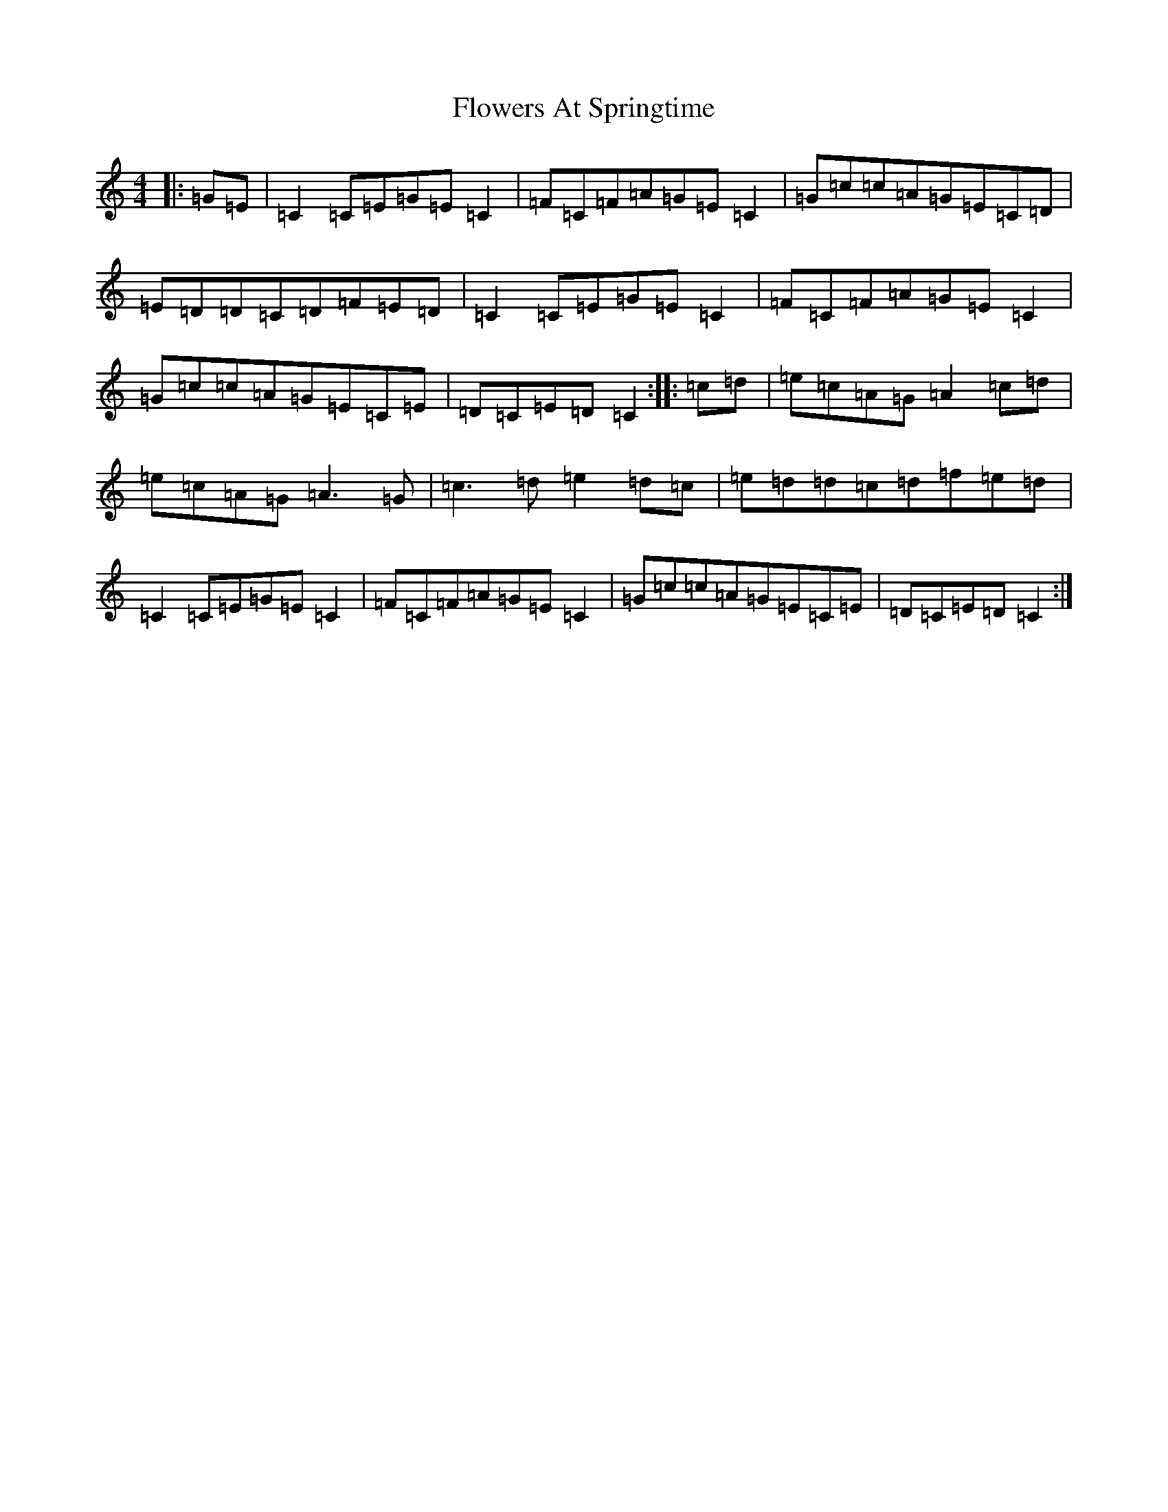 X: 6993
T: Flowers At Springtime
S: https://thesession.org/tunes/7646#setting7646
R: hornpipe
M:4/4
L:1/8
K: C Major
|:=G=E|=C2=C=E=G=E=C2|=F=C=F=A=G=E=C2|=G=c=c=A=G=E=C=D|=E=D=D=C=D=F=E=D|=C2=C=E=G=E=C2|=F=C=F=A=G=E=C2|=G=c=c=A=G=E=C=E|=D=C=E=D=C2:||:=c=d|=e=c=A=G=A2=c=d|=e=c=A=G=A3=G|=c3=d=e2=d=c|=e=d=d=c=d=f=e=d|=C2=C=E=G=E=C2|=F=C=F=A=G=E=C2|=G=c=c=A=G=E=C=E|=D=C=E=D=C2:|
